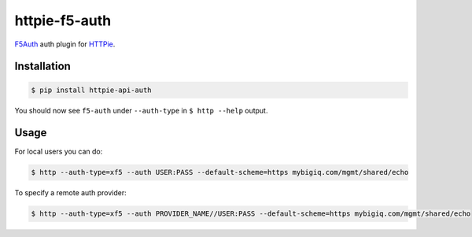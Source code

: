 httpie-f5-auth
===============

`F5Auth <https://github.com/imecimore/httpie-f5-auth>`_ auth plugin for `HTTPie <https://github.com/jkbr/httpie>`_.

Installation
------------

.. code-block:: bash

    $ pip install httpie-api-auth

You should now see ``f5-auth`` under ``--auth-type`` in ``$ http --help`` output.

Usage
-----

For local users you can do:

.. code-block:: bash

    $ http --auth-type=xf5 --auth USER:PASS --default-scheme=https mybigiq.com/mgmt/shared/echo

To specify a remote auth provider:

.. code-block:: bash

    $ http --auth-type=xf5 --auth PROVIDER_NAME//USER:PASS --default-scheme=https mybigiq.com/mgmt/shared/echo
